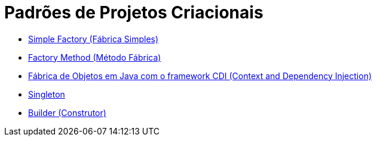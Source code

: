 :source-highlighter: highlightjs
:numbered:
:unsafe:

ifdef::env-github[]
:outfilesuffix: .adoc
:caution-caption: :fire:
:important-caption: :exclamation:
:note-caption: :paperclip:
:tip-caption: :bulb:
:warning-caption: :warning:
endif::[]

= Padrões de Projetos Criacionais

- link:simple-factory[Simple Factory (Fábrica Simples)]
- link:factory-method[Factory Method (Método Fábrica)]
- link:https://github.com/manoelcampos/vraptor-cep-service[Fábrica de Objetos em Java com o framework CDI (Context and Dependency Injection)]
- link:singleton[Singleton]
- link:builder[Builder (Construtor)]
